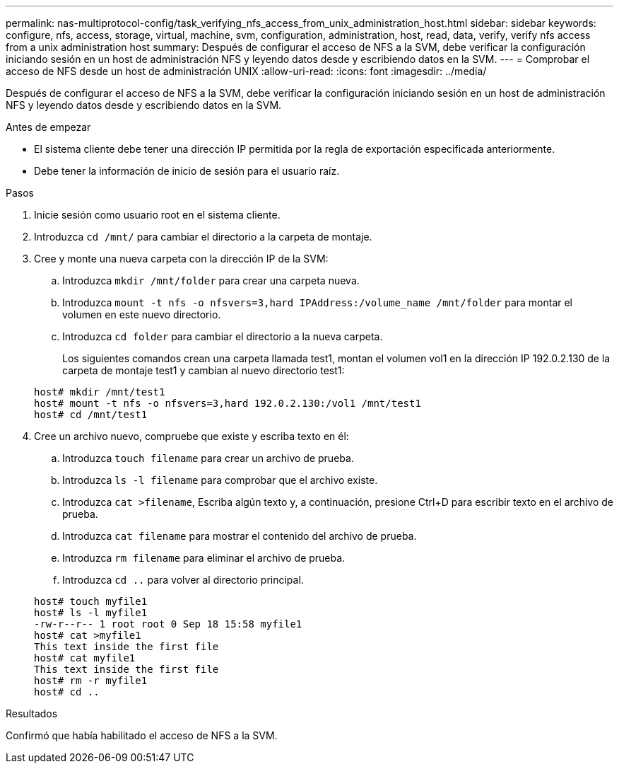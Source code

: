 ---
permalink: nas-multiprotocol-config/task_verifying_nfs_access_from_unix_administration_host.html 
sidebar: sidebar 
keywords: configure, nfs, access, storage, virtual, machine, svm, configuration, administration, host, read, data, verify, verify nfs access from a unix administration host 
summary: Después de configurar el acceso de NFS a la SVM, debe verificar la configuración iniciando sesión en un host de administración NFS y leyendo datos desde y escribiendo datos en la SVM. 
---
= Comprobar el acceso de NFS desde un host de administración UNIX
:allow-uri-read: 
:icons: font
:imagesdir: ../media/


[role="lead"]
Después de configurar el acceso de NFS a la SVM, debe verificar la configuración iniciando sesión en un host de administración NFS y leyendo datos desde y escribiendo datos en la SVM.

.Antes de empezar
* El sistema cliente debe tener una dirección IP permitida por la regla de exportación especificada anteriormente.
* Debe tener la información de inicio de sesión para el usuario raíz.


.Pasos
. Inicie sesión como usuario root en el sistema cliente.
. Introduzca `cd /mnt/` para cambiar el directorio a la carpeta de montaje.
. Cree y monte una nueva carpeta con la dirección IP de la SVM:
+
.. Introduzca `mkdir /mnt/folder` para crear una carpeta nueva.
.. Introduzca `mount -t nfs -o nfsvers=3,hard IPAddress:/volume_name /mnt/folder` para montar el volumen en este nuevo directorio.
.. Introduzca `cd folder` para cambiar el directorio a la nueva carpeta.
+
Los siguientes comandos crean una carpeta llamada test1, montan el volumen vol1 en la dirección IP 192.0.2.130 de la carpeta de montaje test1 y cambian al nuevo directorio test1:

+
[listing]
----
host# mkdir /mnt/test1
host# mount -t nfs -o nfsvers=3,hard 192.0.2.130:/vol1 /mnt/test1
host# cd /mnt/test1
----


. Cree un archivo nuevo, compruebe que existe y escriba texto en él:
+
.. Introduzca `touch filename` para crear un archivo de prueba.
.. Introduzca `ls -l filename` para comprobar que el archivo existe.
.. Introduzca `cat >filename`, Escriba algún texto y, a continuación, presione Ctrl+D para escribir texto en el archivo de prueba.
.. Introduzca `cat filename` para mostrar el contenido del archivo de prueba.
.. Introduzca `rm filename` para eliminar el archivo de prueba.
.. Introduzca `cd ..` para volver al directorio principal.


+
[listing]
----
host# touch myfile1
host# ls -l myfile1
-rw-r--r-- 1 root root 0 Sep 18 15:58 myfile1
host# cat >myfile1
This text inside the first file
host# cat myfile1
This text inside the first file
host# rm -r myfile1
host# cd ..
----


.Resultados
Confirmó que había habilitado el acceso de NFS a la SVM.
